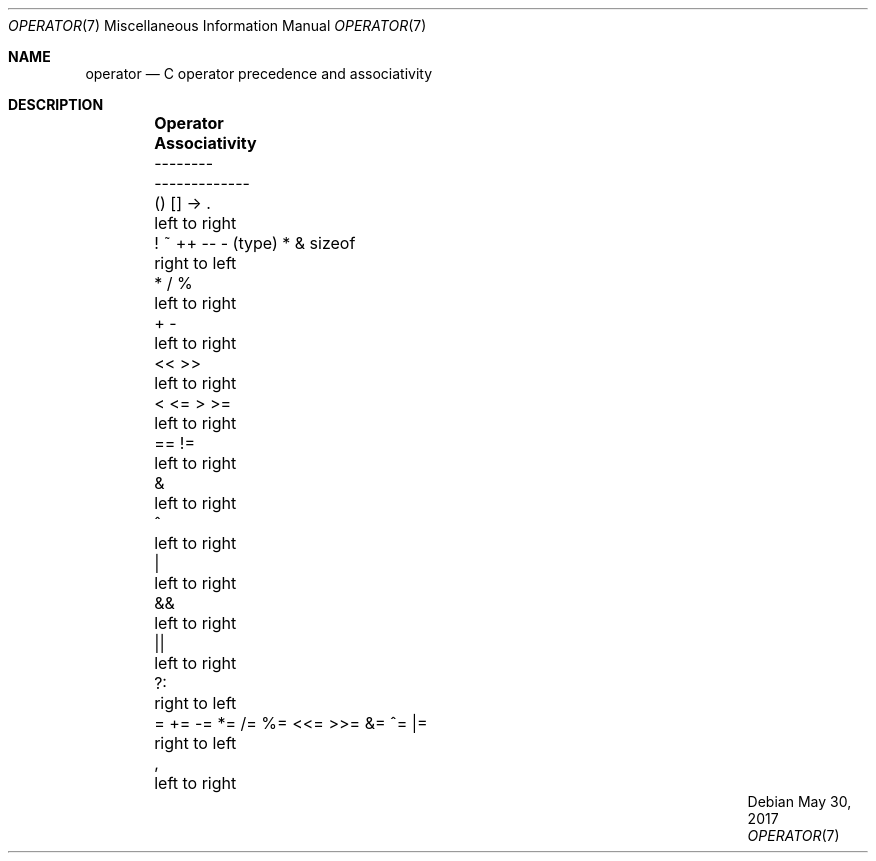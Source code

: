 .\"	$OpenBSD: operator.7,v 1.10 2017/05/30 17:28:03 tb Exp $
.\"	$NetBSD: operator.7,v 1.3 1994/11/30 19:07:26 jtc Exp $
.\"
.\" Copyright (c) 1989, 1990, 1993
.\"	The Regents of the University of California.  All rights reserved.
.\"
.\" Redistribution and use in source and binary forms, with or without
.\" modification, are permitted provided that the following conditions
.\" are met:
.\" 1. Redistributions of source code must retain the above copyright
.\"    notice, this list of conditions and the following disclaimer.
.\" 2. Redistributions in binary form must reproduce the above copyright
.\"    notice, this list of conditions and the following disclaimer in the
.\"    documentation and/or other materials provided with the distribution.
.\" 3. Neither the name of the University nor the names of its contributors
.\"    may be used to endorse or promote products derived from this software
.\"    without specific prior written permission.
.\"
.\" THIS SOFTWARE IS PROVIDED BY THE REGENTS AND CONTRIBUTORS ``AS IS'' AND
.\" ANY EXPRESS OR IMPLIED WARRANTIES, INCLUDING, BUT NOT LIMITED TO, THE
.\" IMPLIED WARRANTIES OF MERCHANTABILITY AND FITNESS FOR A PARTICULAR PURPOSE
.\" ARE DISCLAIMED.  IN NO EVENT SHALL THE REGENTS OR CONTRIBUTORS BE LIABLE
.\" FOR ANY DIRECT, INDIRECT, INCIDENTAL, SPECIAL, EXEMPLARY, OR CONSEQUENTIAL
.\" DAMAGES (INCLUDING, BUT NOT LIMITED TO, PROCUREMENT OF SUBSTITUTE GOODS
.\" OR SERVICES; LOSS OF USE, DATA, OR PROFITS; OR BUSINESS INTERRUPTION)
.\" HOWEVER CAUSED AND ON ANY THEORY OF LIABILITY, WHETHER IN CONTRACT, STRICT
.\" LIABILITY, OR TORT (INCLUDING NEGLIGENCE OR OTHERWISE) ARISING IN ANY WAY
.\" OUT OF THE USE OF THIS SOFTWARE, EVEN IF ADVISED OF THE POSSIBILITY OF
.\" SUCH DAMAGE.
.\"
.\"	@(#)operator.7	8.1 (Berkeley) 6/9/93
.\"
.Dd $Mdocdate: May 30 2017 $
.Dt OPERATOR 7
.Os
.Sh NAME
.Nm operator
.Nd C operator precedence and associativity
.Sh DESCRIPTION
.Bd -ragged -offset indent
.Bl -column "= += -= *= /= %= <<= >>= &= ^= |=" "Associativity"
.It Sy Operator Ta Sy Associativity
.It -------- Ta -------------
.It "\&() [] -> \&." Ta "left to right"
.It "! ~ ++ -- - (type) * & sizeof" Ta "right to left"
.It "\&* / %" Ta "left to right"
.It "\&+ -" Ta "left to right"
.It "\&<< >>" Ta "left to right"
.It "\&< <= > >=" Ta "left to right"
.It "\&== !=" Ta "left to right"
.It "\&&" Ta "left to right"
.It "\&^" Ta "left to right"
.It "\&|" Ta "left to right"
.It "\&&&" Ta "left to right"
.It "\&||" Ta "left to right"
.It "\&?:" Ta "right to left"
.It "= += -= *= /= %= <<= >>= &= ^= |=" Ta "right to left"
.It "\&," Ta "left to right"
.El
.Ed
